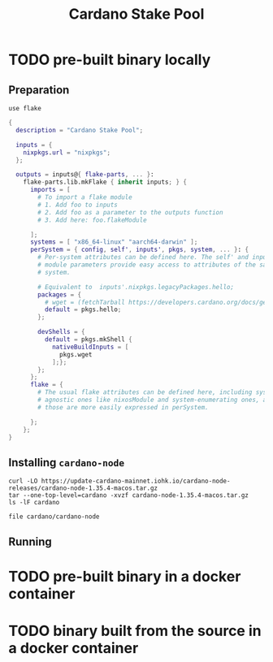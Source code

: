 #+title: Cardano Stake Pool

* TODO pre-built binary locally

** Preparation

#+begin_src shell :tangle .envrc
  use flake
#+end_src

#+name: flake.nix
#+begin_src nix :tangle flake.nix
  {
    description = "Cardano Stake Pool";

    inputs = {
      nixpkgs.url = "nixpkgs";
    };

    outputs = inputs@{ flake-parts, ... }:
      flake-parts.lib.mkFlake { inherit inputs; } {
        imports = [
          # To import a flake module
          # 1. Add foo to inputs
          # 2. Add foo as a parameter to the outputs function
          # 3. Add here: foo.flakeModule

        ];
        systems = [ "x86_64-linux" "aarch64-darwin" ];
        perSystem = { config, self', inputs', pkgs, system, ... }: {
          # Per-system attributes can be defined here. The self' and inputs'
          # module parameters provide easy access to attributes of the same
          # system.

          # Equivalent to  inputs'.nixpkgs.legacyPackages.hello;
          packages = {
            # wget = (fetchTarball https://developers.cardano.org/docs/get-started/installing-cardano-node/#macos);
            default = pkgs.hello;
          };

          devShells = {
            default = pkgs.mkShell {
              nativeBuildInputs = [
                pkgs.wget
              ];};
          };
        };
        flake = {
          # The usual flake attributes can be defined here, including system-
          # agnostic ones like nixosModule and system-enumerating ones, although
          # those are more easily expressed in perSystem.

        };
      };
  }
#+end_src


** Installing ~cardano-node~

#+begin_src shell
  curl -LO https://update-cardano-mainnet.iohk.io/cardano-node-releases/cardano-node-1.35.4-macos.tar.gz
  tar --one-top-level=cardano -xvzf cardano-node-1.35.4-macos.tar.gz
  ls -lF cardano
#+end_src

#+RESULTS:
| ./                                                                       |        |            |       |          |     |   |       |                                      |
| ./libz.dylib                                                             |        |            |       |          |     |   |       |                                      |
| ./libffi.8.dylib                                                         |        |            |       |          |     |   |       |                                      |
| ./cardano-testnet                                                        |        |            |       |          |     |   |       |                                      |
| ./cardano-topology                                                       |        |            |       |          |     |   |       |                                      |
| ./configuration/                                                         |        |            |       |          |     |   |       |                                      |
| ./configuration/chairman/                                                |        |            |       |          |     |   |       |                                      |
| ./configuration/chairman/shelley-only/                                   |        |            |       |          |     |   |       |                                      |
| ./configuration/chairman/shelley-only/configuration.yaml                 |        |            |       |          |     |   |       |                                      |
| ./configuration/chairman/defaults/                                       |        |            |       |          |     |   |       |                                      |
| ./configuration/chairman/defaults/simpleview/                            |        |            |       |          |     |   |       |                                      |
| ./configuration/chairman/defaults/simpleview/config-2.yaml               |        |            |       |          |     |   |       |                                      |
| ./configuration/chairman/defaults/simpleview/topology-node-0.json        |        |            |       |          |     |   |       |                                      |
| ./configuration/chairman/defaults/simpleview/topology-node-1.json        |        |            |       |          |     |   |       |                                      |
| ./configuration/chairman/defaults/simpleview/topology-node-2.json        |        |            |       |          |     |   |       |                                      |
| ./configuration/chairman/defaults/simpleview/config-0.yaml               |        |            |       |          |     |   |       |                                      |
| ./configuration/chairman/defaults/simpleview/config-1.yaml               |        |            |       |          |     |   |       |                                      |
| ./configuration/chairman/byron-shelley/                                  |        |            |       |          |     |   |       |                                      |
| ./configuration/chairman/byron-shelley/configuration.yaml                |        |            |       |          |     |   |       |                                      |
| ./configuration/defaults/                                                |        |            |       |          |     |   |       |                                      |
| ./configuration/defaults/byron-mainnet/                                  |        |            |       |          |     |   |       |                                      |
| ./configuration/defaults/byron-mainnet/genesis.json                      |        |            |       |          |     |   |       |                                      |
| ./configuration/defaults/byron-mainnet/configuration.yaml                |        |            |       |          |     |   |       |                                      |
| ./configuration/defaults/byron-mainnet/topology.json                     |        |            |       |          |     |   |       |                                      |
| ./configuration/defaults/simpleview/                                     |        |            |       |          |     |   |       |                                      |
| ./configuration/defaults/simpleview/config-2.yaml                        |        |            |       |          |     |   |       |                                      |
| ./configuration/defaults/simpleview/topology-node-0.json                 |        |            |       |          |     |   |       |                                      |
| ./configuration/defaults/simpleview/topology-node-1.json                 |        |            |       |          |     |   |       |                                      |
| ./configuration/defaults/simpleview/topology-node-2.json                 |        |            |       |          |     |   |       |                                      |
| ./configuration/defaults/simpleview/config-0.yaml                        |        |            |       |          |     |   |       |                                      |
| ./configuration/defaults/simpleview/config-1.yaml                        |        |            |       |          |     |   |       |                                      |
| ./configuration/defaults/mainnet-via-fetcher/                            |        |            |       |          |     |   |       |                                      |
| ./configuration/defaults/mainnet-via-fetcher/genesis.json                |        |            |       |          |     |   |       |                                      |
| ./configuration/defaults/mainnet-via-fetcher/configuration.yaml          |        |            |       |          |     |   |       |                                      |
| ./configuration/defaults/mainnet-via-fetcher/topology.json               |        |            |       |          |     |   |       |                                      |
| ./configuration/defaults/mainnet-silent/                                 |        |            |       |          |     |   |       |                                      |
| ./configuration/defaults/mainnet-silent/genesis.json                     |        |            |       |          |     |   |       |                                      |
| ./configuration/defaults/mainnet-silent/configuration.yaml               |        |            |       |          |     |   |       |                                      |
| ./configuration/defaults/mainnet-silent/topology.json                    |        |            |       |          |     |   |       |                                      |
| ./configuration/defaults/simple-dns/                                     |        |            |       |          |     |   |       |                                      |
| ./configuration/defaults/simple-dns/topology.json                        |        |            |       |          |     |   |       |                                      |
| ./configuration/defaults/excommunicated/                                 |        |            |       |          |     |   |       |                                      |
| ./configuration/defaults/excommunicated/topology.json                    |        |            |       |          |     |   |       |                                      |
| ./configuration/defaults/byron-staging/                                  |        |            |       |          |     |   |       |                                      |
| ./configuration/defaults/byron-staging/genesis.json                      |        |            |       |          |     |   |       |                                      |
| ./configuration/defaults/byron-staging/configuration.yaml                |        |            |       |          |     |   |       |                                      |
| ./configuration/defaults/byron-staging/topology.json                     |        |            |       |          |     |   |       |                                      |
| ./configuration/defaults/byron-testnet/                                  |        |            |       |          |     |   |       |                                      |
| ./configuration/defaults/byron-testnet/genesis.json                      |        |            |       |          |     |   |       |                                      |
| ./configuration/defaults/byron-testnet/configuration.yaml                |        |            |       |          |     |   |       |                                      |
| ./configuration/defaults/byron-testnet/topology.json                     |        |            |       |          |     |   |       |                                      |
| ./configuration/cardano/                                                 |        |            |       |          |     |   |       |                                      |
| ./configuration/cardano/mainnet-p2p-toplogy.json                         |        |            |       |          |     |   |       |                                      |
| ./configuration/cardano/update-config-files.sh                           |        |            |       |          |     |   |       |                                      |
| ./configuration/cardano/mainnet-shelley-genesis.json                     |        |            |       |          |     |   |       |                                      |
| ./configuration/cardano/membench-config-new.yaml                         |        |            |       |          |     |   |       |                                      |
| ./configuration/cardano/shelley_qa-byron-genesis.json                    |        |            |       |          |     |   |       |                                      |
| ./configuration/cardano/testnet-config.json                              |        |            |       |          |     |   |       |                                      |
| ./configuration/cardano/testnet-topology.json                            |        |            |       |          |     |   |       |                                      |
| ./configuration/cardano/mainnet-config-new-tracing.yaml                  |        |            |       |          |     |   |       |                                      |
| ./configuration/cardano/shelley_qa-config.json                           |        |            |       |          |     |   |       |                                      |
| ./configuration/cardano/testnet-alonzo-genesis.json                      |        |            |       |          |     |   |       |                                      |
| ./configuration/cardano/mainnet-alonzo-genesis.json                      |        |            |       |          |     |   |       |                                      |
| ./configuration/cardano/alonzo/                                          |        |            |       |          |     |   |       |                                      |
| ./configuration/cardano/alonzo/shelley_qa_cost-model.json                |        |            |       |          |     |   |       |                                      |
| ./configuration/cardano/mainnet-config.json                              |        |            |       |          |     |   |       |                                      |
| ./configuration/cardano/testnet-shelley-genesis.json                     |        |            |       |          |     |   |       |                                      |
| ./configuration/cardano/mainnet-topology.json                            |        |            |       |          |     |   |       |                                      |
| ./configuration/cardano/mainnet-byron-genesis.json                       |        |            |       |          |     |   |       |                                      |
| ./configuration/cardano/shelley_qa-topology.json                         |        |            |       |          |     |   |       |                                      |
| ./configuration/cardano/mainnet-config.yaml                              |        |            |       |          |     |   |       |                                      |
| ./configuration/cardano/testnet-byron-genesis.json                       |        |            |       |          |     |   |       |                                      |
| ./configuration/cardano/shelley_qa-alonzo-genesis.json                   |        |            |       |          |     |   |       |                                      |
| ./configuration/cardano/shelley_qa-shelley-genesis.json                  |        |            |       |          |     |   |       |                                      |
| ./configuration/mainnet-ci/                                              |        |            |       |          |     |   |       |                                      |
| ./configuration/mainnet-ci/system-start.txt                              |        |            |       |          |     |   |       |                                      |
| ./configuration/mainnet-ci/genesis.json                                  |        |            |       |          |     |   |       |                                      |
| ./configuration/mainnet-ci/shelley-staging-genesis.json                  |        |            |       |          |     |   |       |                                      |
| ./configuration/mainnet-ci/key3.sk                                       |        |            |       |          |     |   |       |                                      |
| ./configuration/mainnet-ci/shelley-staging-short-genesis.json            |        |            |       |          |     |   |       |                                      |
| ./configuration/mainnet-ci/key5.sk.lock                                  |        |            |       |          |     |   |       |                                      |
| ./configuration/mainnet-ci/log-config-cluster.yaml                       |        |            |       |          |     |   |       |                                      |
| ./configuration/mainnet-ci/key2.sk                                       |        |            |       |          |     |   |       |                                      |
| ./configuration/mainnet-ci/key4.sk.lock                                  |        |            |       |          |     |   |       |                                      |
| ./configuration/mainnet-ci/key6.sk                                       |        |            |       |          |     |   |       |                                      |
| ./configuration/mainnet-ci/key6.sk.lock                                  |        |            |       |          |     |   |       |                                      |
| ./configuration/mainnet-ci/hash.txt                                      |        |            |       |          |     |   |       |                                      |
| ./configuration/mainnet-ci/mainnet-staging-short-epoch-genesis.json      |        |            |       |          |     |   |       |                                      |
| ./configuration/mainnet-ci/testnet-genesis.json                          |        |            |       |          |     |   |       |                                      |
| ./configuration/mainnet-ci/key2.sk.lock                                  |        |            |       |          |     |   |       |                                      |
| ./configuration/mainnet-ci/configuration.yaml                            |        |            |       |          |     |   |       |                                      |
| ./configuration/mainnet-ci/generate.sh                                   |        |            |       |          |     |   |       |                                      |
| ./configuration/mainnet-ci/key3.sk.lock                                  |        |            |       |          |     |   |       |                                      |
| ./configuration/mainnet-ci/key1.sk                                       |        |            |       |          |     |   |       |                                      |
| ./configuration/mainnet-ci/key5.sk                                       |        |            |       |          |     |   |       |                                      |
| ./configuration/mainnet-ci/key1.sk.lock                                  |        |            |       |          |     |   |       |                                      |
| ./configuration/mainnet-ci/key4.sk                                       |        |            |       |          |     |   |       |                                      |
| ./configuration/mainnet-ci/key0.sk.lock                                  |        |            |       |          |     |   |       |                                      |
| ./configuration/mainnet-ci/mainnet-genesis-dryrun-with-stakeholders.json |        |            |       |          |     |   |       |                                      |
| ./configuration/mainnet-ci/key0.sk                                       |        |            |       |          |     |   |       |                                      |
| ./trace-dispatcher-examples                                              |        |            |       |          |     |   |       |                                      |
| ./libcharset.1.dylib                                                     |        |            |       |          |     |   |       |                                      |
| ./bech32                                                                 |        |            |       |          |     |   |       |                                      |
| ./cardano-node                                                           |        |            |       |          |     |   |       |                                      |
| ./libiconv-nocharset.dylib                                               |        |            |       |          |     |   |       |                                      |
| ./cardano-node-chairman                                                  |        |            |       |          |     |   |       |                                      |
| ./stake-credential-history                                               |        |            |       |          |     |   |       |                                      |
| ./scan-blocks                                                            |        |            |       |          |     |   |       |                                      |
| ./tx-generator                                                           |        |            |       |          |     |   |       |                                      |
| ./libssl.3.dylib                                                         |        |            |       |          |     |   |       |                                      |
| ./cardano-tracer                                                         |        |            |       |          |     |   |       |                                      |
| ./plutus-example                                                         |        |            |       |          |     |   |       |                                      |
| ./demo-acceptor                                                          |        |            |       |          |     |   |       |                                      |
| ./libcrypto.3.dylib                                                      |        |            |       |          |     |   |       |                                      |
| ./libsecp256k1.0.dylib                                                   |        |            |       |          |     |   |       |                                      |
| ./locli                                                                  |        |            |       |          |     |   |       |                                      |
| ./db-synthesizer                                                         |        |            |       |          |     |   |       |                                      |
| ./db-analyser                                                            |        |            |       |          |     |   |       |                                      |
| ./libiconv.dylib                                                         |        |            |       |          |     |   |       |                                      |
| ./libsodium.23.dylib                                                     |        |            |       |          |     |   |       |                                      |
| ./db-converter                                                           |        |            |       |          |     |   |       |                                      |
| ./cardano-ping                                                           |        |            |       |          |     |   |       |                                      |
| ./ledger-state                                                           |        |            |       |          |     |   |       |                                      |
| ./scan-blocks-pipelined                                                  |        |            |       |          |     |   |       |                                      |
| ./chain-sync-client-with-ledger-state                                    |        |            |       |          |     |   |       |                                      |
| ./demo-forwarder                                                         |        |            |       |          |     |   |       |                                      |
| ./libgmp.10.dylib                                                        |        |            |       |          |     |   |       |                                      |
| ./cardano-cli                                                            |        |            |       |          |     |   |       |                                      |
| ./cardano-submit-api                                                     |        |            |       |          |     |   |       |                                      |
| total                                                                    | 667800 |            |       |          |     |   |       |                                      |
| -rwxr-xr-x                                                               |      1 | handolpark | staff |  2928132 | Dec | 2 | 11:29 | bech32*                              |
| -rwxr-xr-x                                                               |      1 | handolpark | staff | 57263760 | Dec | 2 | 11:29 | cardano-cli*                         |
| -rwxr-xr-x                                                               |      1 | handolpark | staff | 74806568 | Dec | 2 | 11:29 | cardano-node*                        |
| -rwxr-xr-x                                                               |      1 | handolpark | staff | 49518416 | Dec | 2 | 11:29 | cardano-node-chairman*               |
| -rwxr-xr-x                                                               |      1 | handolpark | staff |  3949432 | Dec | 2 | 11:29 | cardano-ping*                        |
| -rwxr-xr-x                                                               |      1 | handolpark | staff | 48149912 | Dec | 2 | 11:29 | cardano-submit-api*                  |
| -rwxr-xr-x                                                               |      1 | handolpark | staff | 11112212 | Dec | 2 | 11:29 | cardano-testnet*                     |
| -rwxr-xr-x                                                               |      1 | handolpark | staff |  6620932 | Dec | 2 | 11:29 | cardano-topology*                    |
| -rwxr-xr-x                                                               |      1 | handolpark | staff | 15866108 | Dec | 2 | 11:29 | cardano-tracer*                      |
| -rwxr-xr-x                                                               |      1 | handolpark | staff | 44242268 | Dec | 2 | 11:29 | chain-sync-client-with-ledger-state* |
| drwxr-xr-x                                                               |      6 | handolpark | staff |      192 | Dec | 2 | 11:29 | configuration/                       |
| -rwxr-xr-x                                                               |      1 | handolpark | staff | 46571932 | Dec | 2 | 11:29 | db-analyser*                         |
| -rwxr-xr-x                                                               |      1 | handolpark | staff |  4319672 | Dec | 2 | 11:29 | db-converter*                        |
| -rwxr-xr-x                                                               |      1 | handolpark | staff | 45879800 | Dec | 2 | 11:29 | db-synthesizer*                      |
| -rwxr-xr-x                                                               |      1 | handolpark | staff |  5982712 | Dec | 2 | 11:29 | demo-acceptor*                       |
| -rwxr-xr-x                                                               |      1 | handolpark | staff |  5454960 | Dec | 2 | 11:29 | demo-forwarder*                      |
| -rwxr-xr-x                                                               |      1 | handolpark | staff | 44305052 | Dec | 2 | 11:29 | ledger-state*                        |
| -rw-r--r--                                                               |      1 | handolpark | staff |     9596 | Dec | 2 | 11:29 | libcharset.1.dylib                   |
| -rwxr-xr-x                                                               |      1 | handolpark | staff |  3973952 | Dec | 2 | 11:29 | libcrypto.3.dylib*                   |
| -rwxr-xr-x                                                               |      1 | handolpark | staff |    38548 | Dec | 2 | 11:29 | libffi.8.dylib*                      |
| -rwxr-xr-x                                                               |      1 | handolpark | staff |   651728 | Dec | 2 | 11:29 | libgmp.10.dylib*                     |
| -rw-r--r--                                                               |      1 | handolpark | staff |   954144 | Dec | 2 | 11:29 | libiconv-nocharset.dylib             |
| -rwxr-xr-x                                                               |      1 | handolpark | staff |     4200 | Dec | 2 | 11:29 | libiconv.dylib*                      |
| -rwxr-xr-x                                                               |      1 | handolpark | staff |  1326400 | Dec | 2 | 11:29 | libsecp256k1.0.dylib*                |
| -rwxr-xr-x                                                               |      1 | handolpark | staff |   729452 | Dec | 2 | 11:29 | libsodium.23.dylib*                  |
| -rwxr-xr-x                                                               |      1 | handolpark | staff |   635288 | Dec | 2 | 11:29 | libssl.3.dylib*                      |
| -rwxr-xr-x                                                               |      1 | handolpark | staff |   101124 | Dec | 2 | 11:29 | libz.dylib*                          |
| -rwxr-xr-x                                                               |      1 | handolpark | staff |  8242572 | Dec | 2 | 11:29 | locli*                               |
| -rwxr-xr-x                                                               |      1 | handolpark | staff |  7624400 | Dec | 2 | 11:29 | plutus-example*                      |
| -rwxr-xr-x                                                               |      1 | handolpark | staff | 40254516 | Dec | 2 | 11:29 | scan-blocks*                         |
| -rwxr-xr-x                                                               |      1 | handolpark | staff | 40262260 | Dec | 2 | 11:29 | scan-blocks-pipelined*               |
| -rwxr-xr-x                                                               |      1 | handolpark | staff | 45475052 | Dec | 2 | 11:29 | stake-credential-history*            |
| -rwxr-xr-x                                                               |      1 | handolpark | staff |  6093712 | Dec | 2 | 11:29 | trace-dispatcher-examples*           |
| -rwxr-xr-x                                                               |      1 | handolpark | staff | 60405292 | Dec | 2 | 11:29 | tx-generator*                        |

#+begin_src shell
  file cardano/cardano-node
#+end_src

#+RESULTS:
| cardano/cardano-node: Mach-O 64-bit x86_64 executable | flags:<NOUNDEFS | DYLDLINK | TWOLEVEL | PIE | HAS_TLV_DESCRIPTORS> |

** Running



* TODO pre-built binary in a docker container 



* TODO binary built from the source in a docker container
